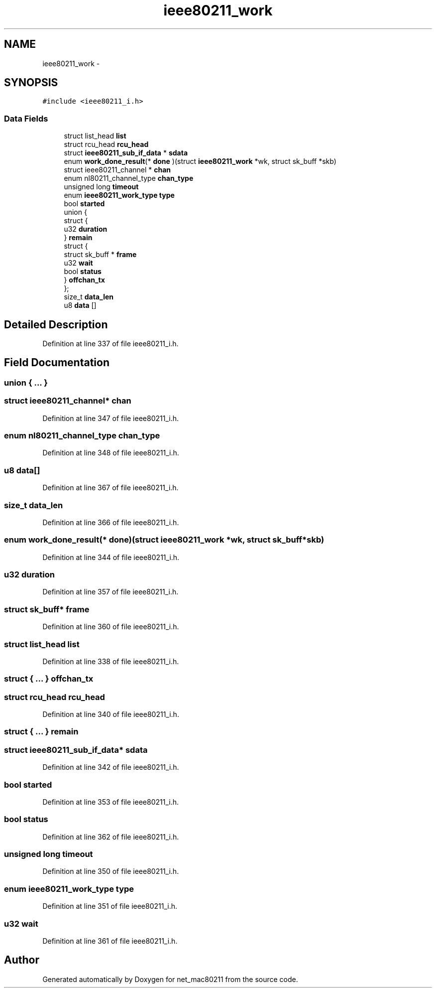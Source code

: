 .TH "ieee80211_work" 3 "Sun Jun 1 2014" "Version 1.0" "net_mac80211" \" -*- nroff -*-
.ad l
.nh
.SH NAME
ieee80211_work \- 
.SH SYNOPSIS
.br
.PP
.PP
\fC#include <ieee80211_i\&.h>\fP
.SS "Data Fields"

.in +1c
.ti -1c
.RI "struct list_head \fBlist\fP"
.br
.ti -1c
.RI "struct rcu_head \fBrcu_head\fP"
.br
.ti -1c
.RI "struct \fBieee80211_sub_if_data\fP * \fBsdata\fP"
.br
.ti -1c
.RI "enum \fBwork_done_result\fP(* \fBdone\fP )(struct \fBieee80211_work\fP *wk, struct sk_buff *skb)"
.br
.ti -1c
.RI "struct ieee80211_channel * \fBchan\fP"
.br
.ti -1c
.RI "enum nl80211_channel_type \fBchan_type\fP"
.br
.ti -1c
.RI "unsigned long \fBtimeout\fP"
.br
.ti -1c
.RI "enum \fBieee80211_work_type\fP \fBtype\fP"
.br
.ti -1c
.RI "bool \fBstarted\fP"
.br
.ti -1c
.RI "union {"
.br
.ti -1c
.RI "   struct {"
.br
.ti -1c
.RI "      u32 \fBduration\fP"
.br
.ti -1c
.RI "   } \fBremain\fP"
.br
.ti -1c
.RI "   struct {"
.br
.ti -1c
.RI "      struct sk_buff * \fBframe\fP"
.br
.ti -1c
.RI "      u32 \fBwait\fP"
.br
.ti -1c
.RI "      bool \fBstatus\fP"
.br
.ti -1c
.RI "   } \fBoffchan_tx\fP"
.br
.ti -1c
.RI "}; "
.br
.ti -1c
.RI "size_t \fBdata_len\fP"
.br
.ti -1c
.RI "u8 \fBdata\fP []"
.br
.in -1c
.SH "Detailed Description"
.PP 
Definition at line 337 of file ieee80211_i\&.h\&.
.SH "Field Documentation"
.PP 
.SS "union { \&.\&.\&. } "

.SS "struct ieee80211_channel* chan"

.PP
Definition at line 347 of file ieee80211_i\&.h\&.
.SS "enum nl80211_channel_type chan_type"

.PP
Definition at line 348 of file ieee80211_i\&.h\&.
.SS "u8 data[]"

.PP
Definition at line 367 of file ieee80211_i\&.h\&.
.SS "size_t data_len"

.PP
Definition at line 366 of file ieee80211_i\&.h\&.
.SS "enum \fBwork_done_result\fP(* done)(struct \fBieee80211_work\fP *wk, struct sk_buff *skb)"

.PP
Definition at line 344 of file ieee80211_i\&.h\&.
.SS "u32 duration"

.PP
Definition at line 357 of file ieee80211_i\&.h\&.
.SS "struct sk_buff* frame"

.PP
Definition at line 360 of file ieee80211_i\&.h\&.
.SS "struct list_head list"

.PP
Definition at line 338 of file ieee80211_i\&.h\&.
.SS "struct { \&.\&.\&. }   offchan_tx"

.SS "struct rcu_head rcu_head"

.PP
Definition at line 340 of file ieee80211_i\&.h\&.
.SS "struct { \&.\&.\&. }   remain"

.SS "struct \fBieee80211_sub_if_data\fP* sdata"

.PP
Definition at line 342 of file ieee80211_i\&.h\&.
.SS "bool started"

.PP
Definition at line 353 of file ieee80211_i\&.h\&.
.SS "bool status"

.PP
Definition at line 362 of file ieee80211_i\&.h\&.
.SS "unsigned long timeout"

.PP
Definition at line 350 of file ieee80211_i\&.h\&.
.SS "enum \fBieee80211_work_type\fP type"

.PP
Definition at line 351 of file ieee80211_i\&.h\&.
.SS "u32 wait"

.PP
Definition at line 361 of file ieee80211_i\&.h\&.

.SH "Author"
.PP 
Generated automatically by Doxygen for net_mac80211 from the source code\&.
